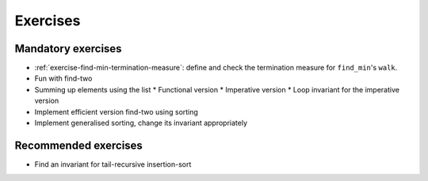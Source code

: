 .. -*- mode: rst -*-

Exercises
=========


Mandatory exercises
-------------------

* :ref:`exercise-find-min-termination-measure`: 
  define and check the termination measure for ``find_min``'s ``walk``.

* Fun with find-two
* Summing up elements using the list
  * Functional version 
  * Imperative version
  * Loop invariant for the imperative version  
* Implement efficient version find-two using sorting
* Implement generalised sorting, change its invariant appropriately

Recommended exercises
---------------------

* Find an invariant for tail-recursive insertion-sort

